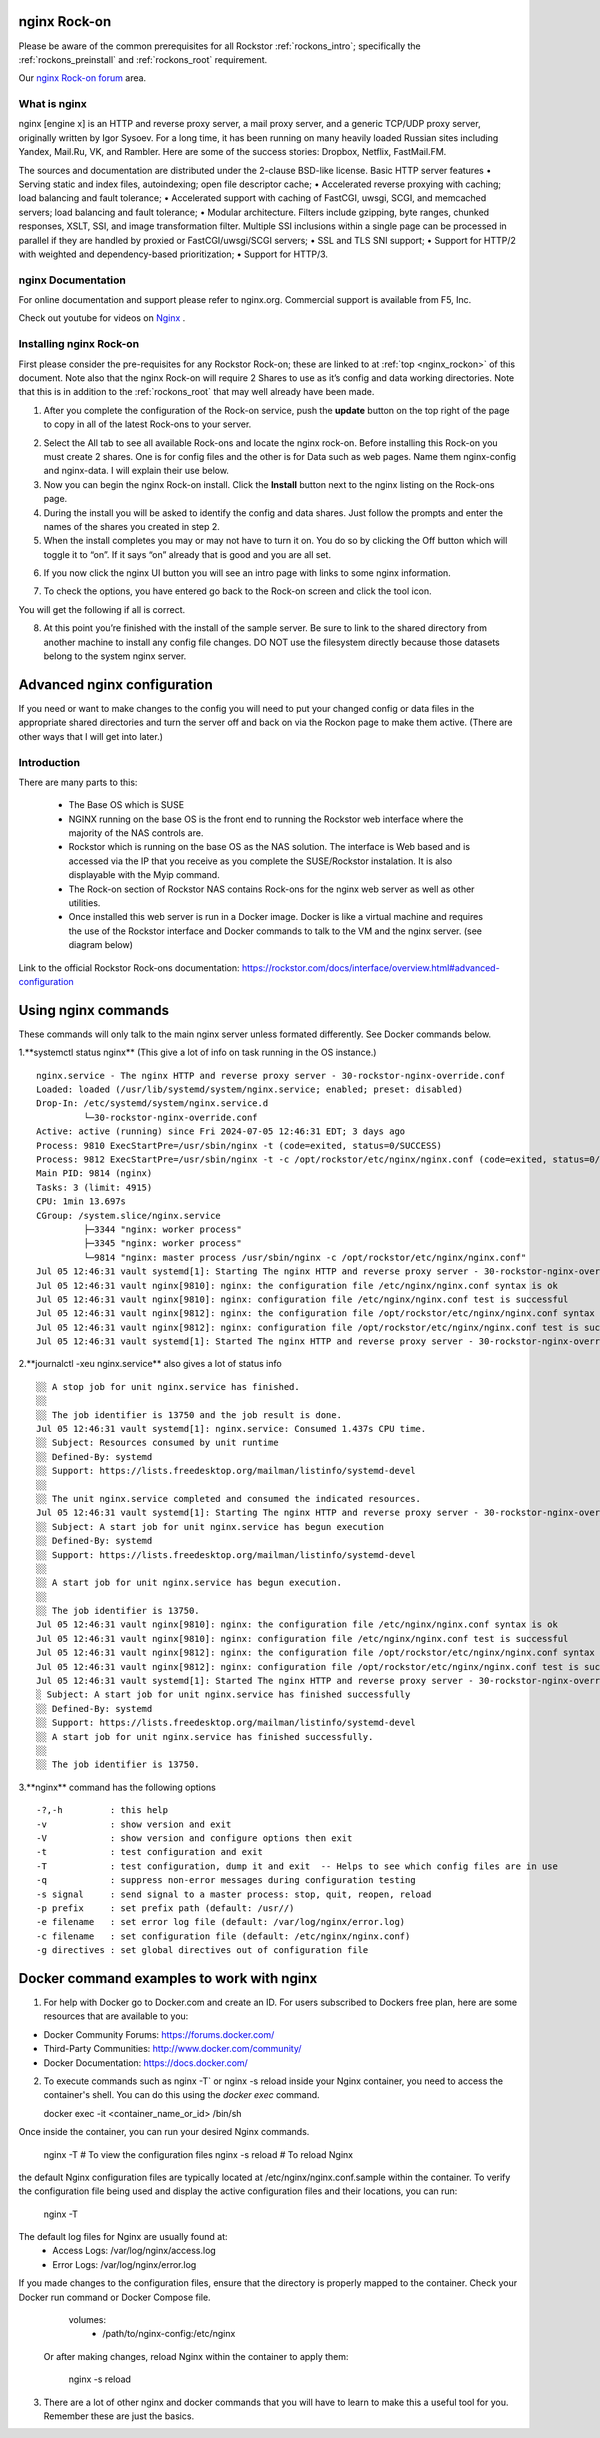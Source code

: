 .. _nginx_rockon:

nginx Rock-on
==============

Please be aware of the common prerequisites for all Rockstor
:ref:`rockons_intro`; specifically the :ref:`rockons_preinstall` and
:ref:`rockons_root` requirement.

Our `nginx Rock-on forum <https://forum.rockstor.com/t/rock-on-nginx-topic-for-all-things-nginx/9617>`_
area.

.. _nginx_whatis:

What is nginx
--------------

nginx [engine x] is an HTTP and reverse proxy server, a mail proxy server, and a generic TCP/UDP proxy server, 
originally written by Igor Sysoev. For a long time, it has been running on many heavily loaded Russian sites 
including Yandex, Mail.Ru, VK, and Rambler. Here are some of the success stories: Dropbox, Netflix, FastMail.FM. 

The sources and documentation are distributed under the 2-clause BSD-like license. 
Basic HTTP server features
•	Serving static and index files, autoindexing; open file descriptor cache; 
•	Accelerated reverse proxying with caching; load balancing and fault tolerance; 
•	Accelerated support with caching of FastCGI, uwsgi, SCGI, and memcached servers; load balancing and fault tolerance; 
•	Modular architecture. Filters include gzipping, byte ranges, chunked responses, XSLT, SSI, and image transformation filter. Multiple SSI inclusions within a single page can be processed in parallel if they are handled by proxied or FastCGI/uwsgi/SCGI servers; 
•	SSL and TLS SNI support; 
•	Support for HTTP/2 with weighted and dependency-based prioritization; 
•	Support for HTTP/3. 


.. _nginx_doc:


nginx Documentation
--------------------

For online documentation and support please refer to nginx.org. Commercial support is available from F5, Inc.

Check out youtube for videos on `Nginx <https://www.youtube.com/user/nginxinc>`_ .



.. _nginx_install:

Installing nginx Rock-on
-------------------------

First please consider the pre-requisites for any Rockstor Rock-on; these are linked to at 
:ref:`top <nginx_rockon>` of this document. Note also that the nginx Rock-on will require 2 Shares to use as
it’s config and data working directories.
Note that this is in addition to the
:ref:`rockons_root` that may well already have been made.

1.	After you complete the configuration of the Rock-on service, push the **update** button on the top right of the page to copy in all of the latest Rock-ons to your server.

.. image:: /images/interface/docker-based-rock-ons/nginx_install_step1.png
   :width: 100%
   :align: center

2.	Select the All tab to see all available Rock-ons and locate the nginx rock-on. Before installing this Rock-on you must create 2 shares. One is for config files and the other is for Data such as web pages. Name them nginx-config and nginx-data. I will explain their use below.

3.	Now you can begin the nginx Rock-on install. Click the **Install** button next to the nginx listing on the Rock-ons page.

4.	During the install you will be asked to identify the config and data shares. Just follow the prompts and enter the names of the shares you created in step 2.

5.	When the install completes you may or may not have to turn it on. You do so by clicking the Off button which will toggle it to “on”. If it says “on” already that is good and you are all set.

.. image:: /images/interface/docker-based-rock-ons/nginx_install_step3.png

6.  If you now click the nginx UI button you will see an intro page with links to some nginx information.

.. image:: /images/interface/docker-based-rock-ons/nginx_install_step5.png

7.  To check the options, you have entered go back to the Rock-on screen and click the tool icon. 

.. image:: /images/interface/docker-based-rock-ons/nginx_install_step6.jpg

You will get the following if all is correct.

.. image:: /images/interface/docker-based-rock-ons/nginx_install_step7.png

8.  At this point you’re finished with the install of the sample server. Be sure to link to the shared directory from another machine to install any config file changes. DO NOT use the filesystem directly because those datasets belong to the system nginx server.



.. _nginx_advanced_config:


Advanced nginx configuration
=============================

If you need or want to make changes to the config you will need to put your changed config or data files in the appropriate shared directories and turn the server off and back on via the Rockon page to make them active. (There are other ways that I will get into later.)

Introduction
--------------

There are many parts to this:

	- The Base OS which is SUSE
	- NGINX running on the base OS is the front end to running the Rockstor web interface where the majority of the NAS controls are. 
	- Rockstor which is running on the base OS as the NAS solution. The interface is Web based and is accessed via the IP that you receive as you complete the SUSE/Rockstor instalation. It is also displayable with the Myip command.
	- The Rock-on section of Rockstor NAS contains Rock-ons for the nginx web server as well as other utilities. 
	- Once installed this web server is run in a Docker image. Docker is like a virtual machine and requires the use of the Rockstor interface and Docker commands to talk to the VM and the nginx server. (see diagram below)

Link to the official Rockstor Rock-ons documentation: https://rockstor.com/docs/interface/overview.html#advanced-configuration

.. image:: /images/interface/docker-based-rock-ons/nginx_install_diag.png


.. _nginx_commands:
  
   
Using nginx commands
======================


These commands will only talk to the main nginx server unless formated differently. See Docker commands below.


1.**systemctl status nginx**  (This give a lot of info on task running in the OS instance.)

::

 nginx.service - The nginx HTTP and reverse proxy server - 30-rockstor-nginx-override.conf
 Loaded: loaded (/usr/lib/systemd/system/nginx.service; enabled; preset: disabled)
 Drop-In: /etc/systemd/system/nginx.service.d
          └─30-rockstor-nginx-override.conf
 Active: active (running) since Fri 2024-07-05 12:46:31 EDT; 3 days ago
 Process: 9810 ExecStartPre=/usr/sbin/nginx -t (code=exited, status=0/SUCCESS)
 Process: 9812 ExecStartPre=/usr/sbin/nginx -t -c /opt/rockstor/etc/nginx/nginx.conf (code=exited, status=0/SUCCESS)
 Main PID: 9814 (nginx)
 Tasks: 3 (limit: 4915)
 CPU: 1min 13.697s
 CGroup: /system.slice/nginx.service
          ├─3344 "nginx: worker process"
          ├─3345 "nginx: worker process"
          └─9814 "nginx: master process /usr/sbin/nginx -c /opt/rockstor/etc/nginx/nginx.conf"
 Jul 05 12:46:31 vault systemd[1]: Starting The nginx HTTP and reverse proxy server - 30-rockstor-nginx-override.conf...
 Jul 05 12:46:31 vault nginx[9810]: nginx: the configuration file /etc/nginx/nginx.conf syntax is ok
 Jul 05 12:46:31 vault nginx[9810]: nginx: configuration file /etc/nginx/nginx.conf test is successful
 Jul 05 12:46:31 vault nginx[9812]: nginx: the configuration file /opt/rockstor/etc/nginx/nginx.conf syntax is ok
 Jul 05 12:46:31 vault nginx[9812]: nginx: configuration file /opt/rockstor/etc/nginx/nginx.conf test is successful
 Jul 05 12:46:31 vault systemd[1]: Started The nginx HTTP and reverse proxy server - 30-rockstor-nginx-override.conf.



2.**journalctl -xeu nginx.service** also gives a lot of status info

::
 
 ░░ A stop job for unit nginx.service has finished.
 ░░
 ░░ The job identifier is 13750 and the job result is done.
 Jul 05 12:46:31 vault systemd[1]: nginx.service: Consumed 1.437s CPU time.
 ░░ Subject: Resources consumed by unit runtime
 ░░ Defined-By: systemd
 ░░ Support: https://lists.freedesktop.org/mailman/listinfo/systemd-devel
 ░░
 ░░ The unit nginx.service completed and consumed the indicated resources.
 Jul 05 12:46:31 vault systemd[1]: Starting The nginx HTTP and reverse proxy server - 30-rockstor-nginx-override.conf...
 ░░ Subject: A start job for unit nginx.service has begun execution
 ░░ Defined-By: systemd
 ░░ Support: https://lists.freedesktop.org/mailman/listinfo/systemd-devel
 ░░
 ░░ A start job for unit nginx.service has begun execution.
 ░░
 ░░ The job identifier is 13750.
 Jul 05 12:46:31 vault nginx[9810]: nginx: the configuration file /etc/nginx/nginx.conf syntax is ok
 Jul 05 12:46:31 vault nginx[9810]: nginx: configuration file /etc/nginx/nginx.conf test is successful
 Jul 05 12:46:31 vault nginx[9812]: nginx: the configuration file /opt/rockstor/etc/nginx/nginx.conf syntax is ok
 Jul 05 12:46:31 vault nginx[9812]: nginx: configuration file /opt/rockstor/etc/nginx/nginx.conf test is successful
 Jul 05 12:46:31 vault systemd[1]: Started The nginx HTTP and reverse proxy server - 30-rockstor-nginx-override.conf.
 ░ Subject: A start job for unit nginx.service has finished successfully
 ░░ Defined-By: systemd
 ░░ Support: https://lists.freedesktop.org/mailman/listinfo/systemd-devel
 ░░ A start job for unit nginx.service has finished successfully.
 ░░
 ░░ The job identifier is 13750.


3.**nginx** command has the following options

::
 
  -?,-h         : this help
  -v            : show version and exit
  -V            : show version and configure options then exit
  -t            : test configuration and exit
  -T            : test configuration, dump it and exit  -- Helps to see which config files are in use
  -q            : suppress non-error messages during configuration testing
  -s signal     : send signal to a master process: stop, quit, reopen, reload
  -p prefix     : set prefix path (default: /usr//)
  -e filename   : set error log file (default: /var/log/nginx/error.log)
  -c filename   : set configuration file (default: /etc/nginx/nginx.conf)
  -g directives : set global directives out of configuration file



.. _Docker_commands:



Docker command examples to work with nginx
===========================================

1. For help with Docker go to Docker.com and create an ID. For users subscribed to Dockers free plan, here are some resources that are available to you:

- Docker Community Forums: https://forums.docker.com/
- Third-Party Communities: http://www.docker.com/community/
- Docker Documentation: https://docs.docker.com/

2. To execute commands such as nginx -T` or nginx -s reload inside your Nginx container, you need to access the container's shell. You can do this using the `docker exec` command. 

   docker exec -it <container_name_or_id> /bin/sh

Once inside the container, you can run your desired Nginx commands.

   nginx -T   # To view the configuration files
   nginx -s reload   # To reload Nginx

the default Nginx configuration files are typically located at /etc/nginx/nginx.conf.sample within the container. To verify the configuration file being used and display the active configuration files and their locations, you can run:

   nginx -T

The default log files for Nginx are usually found at:
   - Access Logs: /var/log/nginx/access.log
   - Error Logs: /var/log/nginx/error.log


If you made changes to the configuration files, ensure that the directory is properly mapped to the container. Check your Docker run command or Docker Compose file. 

   volumes:
     - /path/to/nginx-config:/etc/nginx

 Or after making changes, reload Nginx within the container to apply them:

   nginx -s reload

3. There are a lot of other nginx and docker commands that you will have to learn to make this a useful tool for you. Remember these are just the basics.